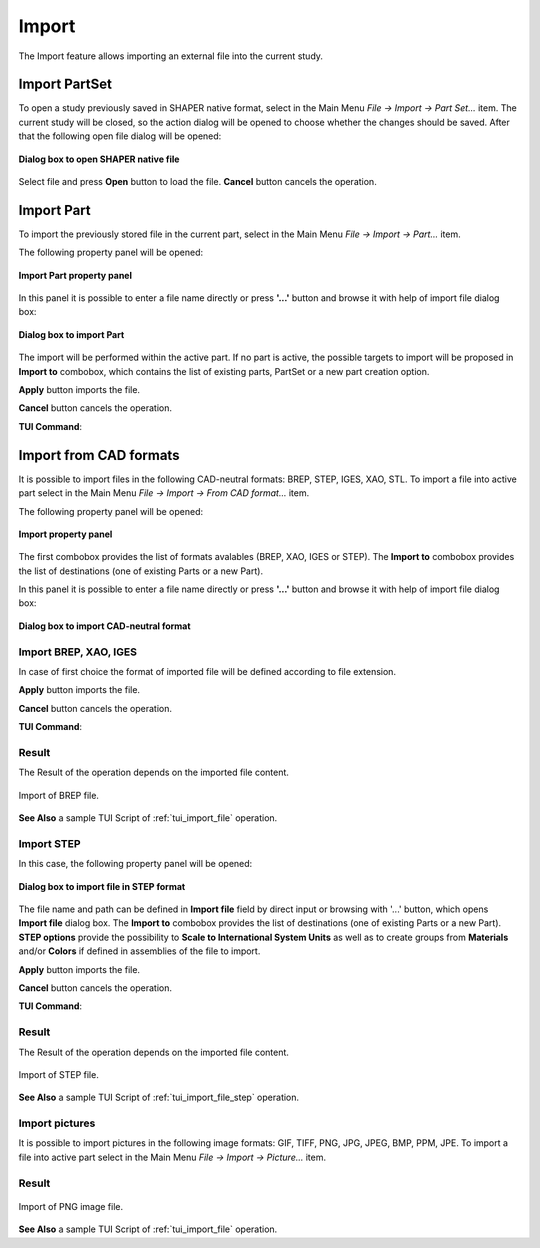 .. |import.icon|    image:: images/import.png

Import
======

The Import feature allows importing an external file into the current study.

Import PartSet
--------------

To open a study previously saved in SHAPER native format, select in the Main Menu *File -> Import -> Part Set...* item.
The current study will be closed, so the action dialog will be opened to choose whether the changes should be saved.
After that the following open file dialog will be opened:

.. figure:: images/ImportPartFileDlg.png
   :align: center

   **Dialog box to open SHAPER native file**

Select file and press **Open** button to load the file. **Cancel** button cancels the operation.


Import Part
-----------

To import the previously stored file in the current part, select in the Main Menu *File -> Import -> Part...* item.

The following property panel will be opened:

.. figure:: images/ImportPart_panel.png
   :align: center

   **Import Part property panel**

In this panel it is possible to enter a file name directly or press **'...'** button and browse it with help of import file dialog box:

.. figure:: images/ImportPartFileDlg.png
   :align: center

   **Dialog box to import Part**

The import will be performed within the active part. If no part is active, the possible targets to import will be proposed in **Import to** combobox, which contains the list of existing parts, PartSet or a new part creation option.
  
**Apply** button imports the file.
  
**Cancel** button cancels the operation.

**TUI Command**:

.. py:function:: model.importPart(Part_doc, FileNameString, [PrevFeature])

    :param Part_doc: The target part document, where to import the data
    :param string: The file name string
    :param reference: The feature after which the imported entities should be inserted


Import from CAD formats
-----------------------

It is possible to import files in the following CAD-neutral formats: BREP, STEP, IGES, XAO, STL.
To import a file into active part select in the Main Menu *File -> Import -> From CAD format...* item.

The following property panel will be opened:

.. figure:: images/Import_panel.png
   :align: center

   **Import property panel**

The first combobox provides the list of formats avalables (BREP, XAO, IGES or STEP).
The **Import to** combobox provides the list of destinations (one of existing Parts or a new Part).

In this panel it is possible to enter a file name directly or press **'...'** button and browse it with help of import file dialog box:

.. figure:: images/OpenFileDlg.png
   :align: center

   **Dialog box to import CAD-neutral format**
Import BREP, XAO, IGES
""""""""""""""""""""""
In case of first choice the format of imported file will be defined according to file extension.
  
**Apply** button imports the file.
  
**Cancel** button cancels the operation.

**TUI Command**:

.. py:function:: model.addImport(Part_doc, FileNameString)

    :param Part_doc: The target part document, where to import the data
    :param string: A file name string.

.. py:function:: model.addImportXAOMem(Part_doc, aBuffer)

    This function allows importing data in XAO format from GEOM through a memory buffer (bytes array), without creation of real file on disk.

    :param Part_doc: The target part document, where to import the data
    :param aBuffer: A byte array with data in XAO format.

Result
""""""

The Result of the operation depends on the imported file content.

.. figure:: images/FileImported.png
   :align: center

   Import of BREP file.

**See Also** a sample TUI Script of :ref:`tui_import_file` operation.


Import STEP
"""""""""""

In this case, the following property panel will be opened:

.. figure:: images/ImportSTEP.png
   :align: center

   **Dialog box to import file in STEP format**


The file name and path can be defined in **Import file** field by direct input or browsing with '...' button, which opens **Import file** dialog box.
The **Import to** combobox provides the list of destinations (one of existing Parts or a new Part).
**STEP options** provide the possibility to **Scale to International System Units** as well as to create groups from **Materials** and/or **Colors** if defined in assemblies of the file to import.

**Apply** button imports the file.

**Cancel** button cancels the operation.

**TUI Command**:

.. py:function:: model.addImportSTEP(Part_doc, FileNameString,scalInterUnits,materials,colors)

    :param Part_doc: The target part document, where to import the data
    :param string: A file name string.
    :param boolean: True if scale to UIS
    :param boolean: True to create groups from materials
    :param boolean: True to create groups from colors

Result
""""""

The Result of the operation depends on the imported file content.

.. figure:: images/FileImportedSTEP.png
   :align: center

   Import of STEP file.

**See Also** a sample TUI Script of :ref:`tui_import_file_step` operation.


Import pictures
"""""""""""""""

It is possible to import pictures in the following image formats: GIF, TIFF, PNG, JPG, JPEG, BMP, PPM, JPE.
To import a file into active part select in the Main Menu *File -> Import -> Picture...* item.

Result
""""""

.. figure:: images/imageImported.png
   :align: center

   Import of PNG image file.

**See Also** a sample TUI Script of :ref:`tui_import_file` operation.
